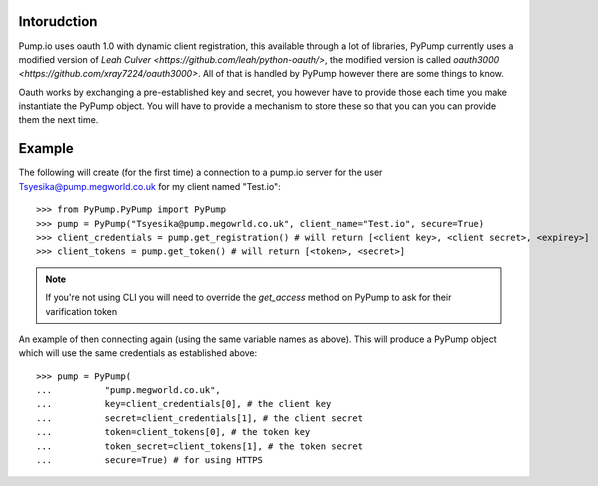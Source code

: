 
Intorudction
=============

Pump.io uses oauth 1.0 with dynamic client registration, this available through a lot of libraries, PyPump currently uses a modified version of `Leah Culver <https://github.com/leah/python-oauth/>`, the modified version is called `oauth3000 <https://github.com/xray7224/oauth3000>`. All of that is handled by PyPump however there are some things to know.

Oauth works by exchanging a pre-established key and secret, you however have to provide those each time you make instantiate the PyPump object. You will have to provide a mechanism to store these so that you can you can provide them the next time.

Example
=======

The following will create (for the first time) a connection to a pump.io server for the user Tsyesika@pump.megworld.co.uk for my client named "Test.io"::

    >>> from PyPump.PyPump import PyPump
    >>> pump = PyPump("Tsyesika@pump.megowrld.co.uk", client_name="Test.io", secure=True)
    >>> client_credentials = pump.get_registration() # will return [<client key>, <client secret>, <expirey>]
    >>> client_tokens = pump.get_token() # will return [<token>, <secret>]

.. note:: If you're not using CLI you will need to override the *get_access* method on PyPump to ask for their varification token

An example of then connecting again (using the same variable names as above). This will produce a PyPump object which will use the same credentials as established above::

    >>> pump = PyPump(
    ...          "pump.megworld.co.uk",
    ...          key=client_credentials[0], # the client key
    ...          secret=client_credentials[1], # the client secret
    ...          token=client_tokens[0], # the token key
    ...          token_secret=client_tokens[1], # the token secret
    ...          secure=True) # for using HTTPS

 
